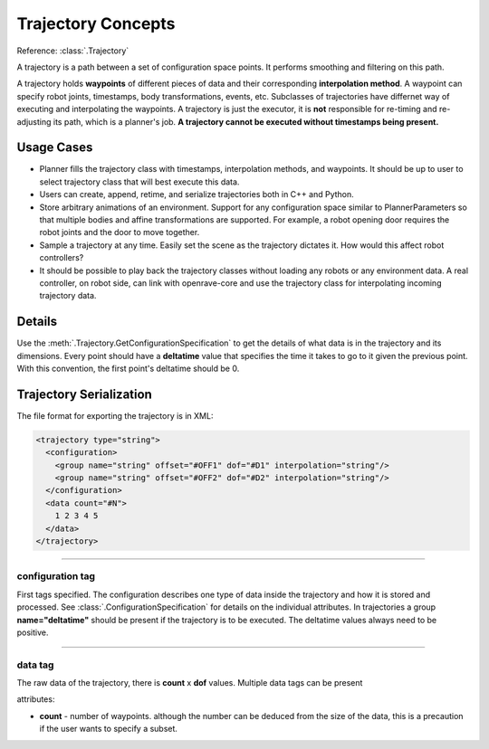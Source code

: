 .. _arch_trajectory:

Trajectory Concepts
===================

Reference: :class:`.Trajectory`

A trajectory is a path between a set of configuration space points. It performs smoothing and
filtering on this path.

A trajectory holds **waypoints** of different pieces of data and their corresponding **interpolation method**. A waypoint can specify robot joints, timestamps, body transformations, events,
etc. Subclasses of trajectories have differnet way of executing and interpolating the waypoints. A
trajectory is just the executor, it is **not** responsible for re-timing and re-adjusting its path,
which is a planner's job. **A trajectory cannot be executed without timestamps being present.**

Usage Cases
-----------

- Planner fills the trajectory class with timestamps, interpolation methods, and waypoints. It
  should be up to user to select trajectory class that will best execute this data.

- Users can create, append, retime, and serialize trajectories both in C++ and Python.

- Store arbitrary animations of an environment. Support for any configuration space similar to
  PlannerParameters so that multiple bodies and affine transformations are supported. For example, a robot
  opening door requires the robot joints and the door to move together.

- Sample a trajectory at any time. Easily set the scene as the trajectory dictates it. How would
  this affect robot controllers?

- It should be possible to play back the trajectory classes without loading any robots or any
  environment data. A real controller, on robot side, can link with openrave-core and use the
  trajectory class for interpolating incoming trajectory data.

Details
-------

Use the :meth:`.Trajectory.GetConfigurationSpecification` to get the details of what data is in the
trajectory and its dimensions. Every point should have a **deltatime** value that specifies the time
it takes to go to it given the previous point. With this convention, the first point's deltatime
should be 0.

.. _arch_trajectory_format:

Trajectory Serialization
------------------------

The file format for exporting the trajectory is in XML:

.. code-block:: xml

  <trajectory type="string">
    <configuration>
      <group name="string" offset="#OFF1" dof="#D1" interpolation="string"/>
      <group name="string" offset="#OFF2" dof="#D2" interpolation="string"/>
    </configuration>
    <data count="#N">
      1 2 3 4 5
    </data>
  </trajectory>

----

configuration tag
~~~~~~~~~~~~~~~~~

First tags specified. The configuration describes one type of data inside the trajectory and how it is stored and processed. See :class:`.ConfigurationSpecification` for details on the individual attributes. In trajectories a group **name="deltatime"** should be present if the trajectory is to be executed. The deltatime values always need to be positive.

----

data tag
~~~~~~~~

The raw data of the trajectory, there is **count** x **dof** values. Multiple data tags can be present

attributes:

- **count** - number of waypoints. although the number can be deduced from the size of the data, this is a precaution if the user wants to specify a subset.
